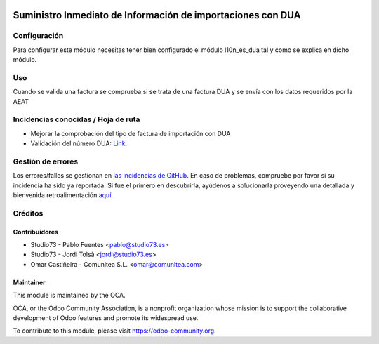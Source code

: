 .. image:: https://img.shields.io/badge/licence-AGPL--3-blue.svg
   :target: http://www.gnu.org/licenses/agpl-3.0-standalone.html
   :alt: License: AGPL-3

============================================================
Suministro Inmediato de Información de importaciones con DUA
============================================================

Configuración
=============

Para configurar este módulo necesitas tener bien configurado el módulo
l10n_es_dua tal y como se explica en dicho módulo.

Uso
===

Cuando se valida una factura se comprueba si se trata de una factura DUA
y se envía con los datos requeridos por la AEAT


.. image:: https://odoo-community.org/website/image/ir.attachment/5784_f2813bd/datas
   :alt: Try me on Runbot
   :target: https://runbot.odoo-community.org/runbot/189/8.0

Incidencias conocidas / Hoja de ruta
====================================

* Mejorar la comprobación del tipo de factura de importación con DUA
* Validación del número DUA: `Link <http://www.agenciatributaria.es/AEAT.internet/Inicio/Novedades/2014/Abril/Aduanas__Validacion_del_documento_N830_en_la_casilla_44_del_DUA_de_importacion_.shtml>`_.


Gestión de errores
==================

Los errores/fallos se gestionan en `las incidencias de GitHub <https://github.com/OCA/l10n-spain/issues>`_.
En caso de problemas, compruebe por favor si su incidencia ha sido ya
reportada. Si fue el primero en descubrirla, ayúdenos a solucionarla proveyendo
una detallada y bienvenida retroalimentación
`aquí <https://github.com/OCA/l10n-spain/issues/new?body=module:%20l10n_es_dua_sii%0AVersion:%208.0%0A%0A**Pasos%20para%20reproducirlo**%0A-%20...%0A%0A**Comportamiento%20actual**%0A%0A**Comportamiento%20esperado**>`_.

Créditos
========

Contribuidores
--------------

* Studio73 - Pablo Fuentes <pablo@studio73.es>
* Studio73 - Jordi Tolsà <jordi@studio73.es>
* Omar Castiñeira - Comunitea S.L. <omar@comunitea.com>


Maintainer
----------

.. image:: https://odoo-community.org/logo.png
   :alt: Odoo Community Association
   :target: https://odoo-community.org

This module is maintained by the OCA.

OCA, or the Odoo Community Association, is a nonprofit organization whose
mission is to support the collaborative development of Odoo features and
promote its widespread use.

To contribute to this module, please visit https://odoo-community.org.
